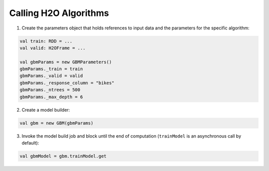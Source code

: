 Calling H2O Algorithms
----------------------

1. Create the parameters object that holds references to input data and the parameters for the specific algorithm:

.. code:: scala

    val train: RDD = ...
    val valid: H2OFrame = ...

    val gbmParams = new GBMParameters()
    gbmParams._train = train
    gbmParams._valid = valid
    gbmParams._response_column = "bikes"
    gbmParams._ntrees = 500
    gbmParams._max_depth = 6

2. Create a model builder:

.. code:: scala

    val gbm = new GBM(gbmParams)

3. Invoke the model build job and block until the end of computation (``trainModel`` is an asynchronous call by default):

.. code:: scala

    val gbmModel = gbm.trainModel.get
